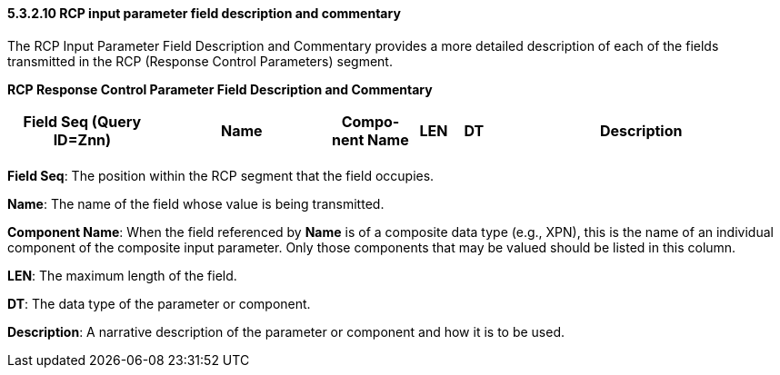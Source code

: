 ==== 5.3.2.10 RCP input parameter field description and commentary

The RCP Input Parameter Field Description and Commentary provides a more detailed description of each of the fields transmitted in the RCP (Response Control Parameters) segment.

*RCP Response Control Parameter Field Description and Commentary*

[width="100%",cols="19%,22%,11%,5%,5%,38%",options="header",]
|===
|Field Seq (Query ID=Znn) |Name |Com­po­nent Name |LEN |DT |Description
| | | | | |
|===

*Field Seq*: The position within the RCP segment that the field occupies.

*Name*: The name of the field whose value is being transmitted.

*Component Name*: When the field referenced by *Name* is of a composite data type (e.g., XPN), this is the name of an individual component of the composite input parameter. Only those components that may be valued should be listed in this column.

*LEN*: The maximum length of the field.

*DT*: The data type of the parameter or component.

*Description*: A narrative description of the parameter or component and how it is to be used.

